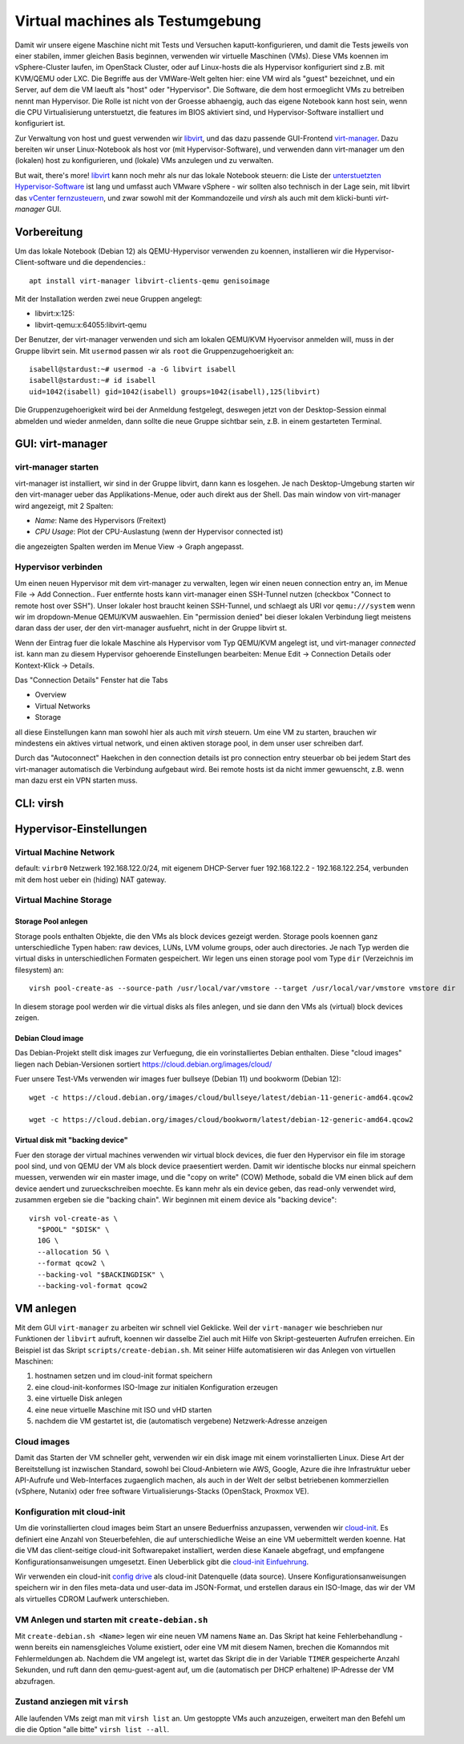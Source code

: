 #################################
Virtual machines als Testumgebung
#################################

Damit wir unsere eigene Maschine nicht mit Tests und Versuchen kaputt-konfigurieren, und damit die Tests jeweils von einer stabilen, immer gleichen Basis beginnen, verwenden wir virtuelle Maschinen (VMs). Diese VMs koennen im vSphere-Cluster laufen, im OpenStack Cluster, oder auf Linux-hosts die als Hypervisor konfiguriert sind z.B. mit KVM/QEMU oder LXC. Die Begriffe aus der VMWare-Welt gelten hier: eine VM wird als "guest" bezeichnet, und ein Server, auf dem die VM laeuft als "host" oder "Hypervisor". Die Software, die dem host ermoeglicht VMs zu betreiben nennt man Hypervisor. Die Rolle ist nicht von der Groesse abhaengig, auch das eigene Notebook kann host sein, wenn die CPU Virtualisierung unterstuetzt, die features im BIOS aktiviert sind, und Hypervisor-Software installiert und konfiguriert ist.

Zur Verwaltung von host und guest verwenden wir `libvirt`_, und das dazu passende GUI-Frontend `virt-manager`_. Dazu bereiten wir unser Linux-Notebook als host vor (mit Hypervisor-Software), und verwenden dann virt-manager um den (lokalen) host zu konfigurieren, und (lokale) VMs anzulegen und zu verwalten.

But wait, there's more! `libvirt`_ kann noch mehr als nur das lokale Notebook steuern: die Liste der `unterstuetzten Hypervisor-Software`_ ist lang und umfasst auch VMware vSphere - wir sollten also technisch in der Lage sein, mit libvirt das `vCenter fernzusteuern`_, und zwar sowohl mit der Kommandozeile und *virsh* als auch mit dem klicki-bunti *virt-manager* GUI.



************
Vorbereitung
************

Um das lokale Notebook (Debian 12) als QEMU-Hypervisor verwenden zu koennen, installieren wir die Hypervisor-Client-software und die dependencies.::

    apt install virt-manager libvirt-clients-qemu genisoimage

Mit der Installation werden zwei neue Gruppen angelegt:

* libvirt:x:125:
* libvirt-qemu:x:64055:libvirt-qemu

Der Benutzer, der virt-manager verwenden und sich am lokalen QEMU/KVM Hyoervisor anmelden will, muss in der Gruppe libvirt sein. Mit ``usermod`` passen wir als ``root`` die Gruppenzugehoerigkeit an::

    isabell@stardust:~# usermod -a -G libvirt isabell
    isabell@stardust:~# id isabell
    uid=1042(isabell) gid=1042(isabell) groups=1042(isabell),125(libvirt)

Die Gruppenzugehoerigkeit wird bei der Anmeldung festgelegt, deswegen jetzt von der Desktop-Session einmal abmelden und wieder anmelden, dann sollte die neue Gruppe sichtbar sein, z.B. in einem gestarteten Terminal.

*********************************
GUI: virt-manager
*********************************

====================
virt-manager starten
====================

virt-manager ist installiert, wir sind in der Gruppe libvirt, dann kann es losgehen. Je nach Desktop-Umgebung starten wir den virt-manager ueber das Applikations-Menue, oder auch direkt aus der Shell. Das main window von virt-manager wird angezeigt, mit 2 Spalten:

* *Name*: Name des Hypervisors (Freitext)
* *CPU Usage*: Plot der CPU-Auslastung (wenn der Hypervisor connected ist)

die angezeigten Spalten werden im Menue  View -> Graph angepasst.

====================
Hypervisor verbinden
====================

Um einen neuen Hypervisor mit dem virt-manager zu verwalten, legen wir einen neuen connection entry an, im Menue File -> Add Connection.. Fuer entfernte hosts kann virt-manager einen SSH-Tunnel nutzen (checkbox "Connect to remote host over SSH"). Unser lokaler host braucht keinen SSH-Tunnel, und schlaegt als URI vor ``qemu:///system`` wenn wir im dropdown-Menue QEMU/KVM auswaehlen. Ein "permission denied" bei dieser lokalen Verbindung liegt meistens daran dass der user, der den virt-manager ausfuehrt, nicht in der Gruppe libvirt st.

Wenn der Eintrag fuer die lokale Maschine als Hypervisor vom Typ QEMU/KVM angelegt ist, und virt-manager *connected* ist. kann man zu diesem Hypervisor gehoerende Einstellungen bearbeiten: Menue Edit -> Connection Details oder Kontext-Klick -> Details.

Das "Connection Details" Fenster hat die Tabs

* Overview
* Virtual Networks
* Storage

all diese Einstellungen kann man sowohl hier als auch mit *virsh* steuern. Um eine VM zu starten, brauchen wir mindestens ein aktives virtual network, und einen aktiven storage pool, in dem unser user schreiben darf.

Durch das "Autoconnect" Haekchen in den connection details ist pro connection entry steuerbar ob bei jedem Start des virt-manager automatisch die Verbindung aufgebaut wird. Bei remote hosts ist da nicht immer gewuenscht, z.B. wenn man dazu erst ein VPN starten muss.

**********
CLI: virsh
**********

************************
Hypervisor-Einstellungen
************************

=======================
Virtual Machine Network
=======================

default: ``virbr0``
Netzwerk 192.168.122.0/24, mit eigenem DHCP-Server fuer 192.168.122.2 - 192.168.122.254, verbunden mit dem host ueber ein (hiding) NAT gateway.

=======================
Virtual Machine Storage
=======================

Storage Pool anlegen
^^^^^^^^^^^^^^^^^^^^

Storage pools enthalten Objekte, die den VMs als block devices gezeigt werden. Storage pools koennen ganz unterschiedliche Typen haben: raw devices, LUNs, LVM volume groups, oder auch directories. Je nach Typ werden die virtual disks in unterschiedlichen Formaten gespeichert. Wir legen uns einen storage pool vom Type ``dir`` (Verzeichnis im filesystem) an::

    virsh pool-create-as --source-path /usr/local/var/vmstore --target /usr/local/var/vmstore vmstore dir

In diesem storage pool werden wir die virtual disks als files anlegen, und sie dann den VMs als (virtual) block devices zeigen.

Debian Cloud image
^^^^^^^^^^^^^^^^^^

Das Debian-Projekt stellt disk images zur Verfuegung, die ein vorinstalliertes Debian enthalten. Diese "cloud images" liegen nach Debian-Versionen sortiert https://cloud.debian.org/images/cloud/

Fuer unsere Test-VMs verwenden wir images fuer bullseye (Debian 11) und bookworm (Debian 12)::

    wget -c https://cloud.debian.org/images/cloud/bullseye/latest/debian-11-generic-amd64.qcow2

    wget -c https://cloud.debian.org/images/cloud/bookworm/latest/debian-12-generic-amd64.qcow2

Virtual disk mit "backing device"
^^^^^^^^^^^^^^^^^^^^^^^^^^^^^^^^^

Fuer den storage der virtual machines verwenden wir virtual block devices, die fuer den Hypervisor ein file im storage pool sind, und von QEMU der VM als block device praesentiert werden. Damit wir identische blocks nur einmal speichern muessen, verwenden wir ein master image, und die "copy on write" (COW) Methode, sobald die VM einen blick auf dem device aendert und zurueckschreiben moechte. Es kann mehr als ein device geben, das read-only verwendet wird, zusammen ergeben sie die "backing chain". Wir beginnen mit einem device als "backing device"::

    virsh vol-create-as \
      "$POOL" "$DISK" \
      10G \
      --allocation 5G \
      --format qcow2 \
      --backing-vol "$BACKINGDISK" \
      --backing-vol-format qcow2

**********
VM anlegen
**********

Mit dem GUI ``virt-manager`` zu arbeiten wir schnell viel Geklicke. Weil der ``virt-manager`` wie beschrieben nur Funktionen der ``libvirt`` aufruft, koennen wir dasselbe Ziel auch mit Hilfe von Skript-gesteuerten Aufrufen erreichen. Ein Beispiel ist das Skript ``scripts/create-debian.sh``. Mit seiner Hilfe automatisieren wir das Anlegen von virtuellen Maschinen:

#. hostnamen setzen und im cloud-init format speichern
#. eine cloud-init-konformes ISO-Image zur initialen Konfiguration erzeugen
#. eine virtuelle Disk anlegen
#. eine neue virtuelle Maschine mit ISO und vHD starten
#. nachdem die VM gestartet ist, die (automatisch vergebene) Netzwerk-Adresse anzeigen

============
Cloud images
============

Damit das Starten der VM schneller geht, verwenden wir ein disk image mit einem vorinstallierten Linux. Diese Art der Bereitstellung ist inzwischen Standard, sowohl bei Cloud-Anbietern wie AWS, Google, Azure die ihre Infrastruktur ueber API-Aufrufe und Web-Interfaces zugaenglich machen, als auch in der Welt der selbst betriebenen kommerziellen (vSphere, Nutanix) oder free software Virtualisierungs-Stacks (OpenStack, Proxmox VE).

============================
Konfiguration mit cloud-init
============================

Um die vorinstallierten cloud images beim Start an unsere Beduerfniss anzupassen, verwenden wir `cloud-init`_. Es definiert eine Anzahl von Steuerbefehlen, die auf unterschiedliche Weise an eine VM uebermittelt werden koenne. Hat die VM das client-seitige cloud-init Softwarepaket installiert, werden diese Kanaele abgefragt, und empfangene Konfigurationsanweisungen umgesetzt. Einen Ueberblick gibt die `cloud-init Einfuehrung`_.

Wir verwenden ein cloud-init `config drive`_ als cloud-init Datenquelle (data source). Unsere Konfigurationsanweisungen speichern wir in den files meta-data und user-data im JSON-Format, und erstellen daraus ein ISO-Image, das wir der VM als virtuelles CDROM Laufwerk unterschieben.

===============================================
VM Anlegen und starten mit ``create-debian.sh``
===============================================

Mit ``create-debian.sh <Name>`` legen wir eine neuen VM namens ``Name`` an. Das Skript hat keine Fehlerbehandlung - wenn bereits ein namensgleiches Volume existiert, oder eine VM mit diesem Namen, brechen die Komanndos mit Fehlermeldungen ab. Nachdem die VM angelegt ist, wartet das Skript die in der Variable ``TIMER`` gespeicherte Anzahl Sekunden, und ruft dann den qemu-guest-agent auf, um die (automatisch per DHCP erhaltene) IP-Adresse der VM abzufragen.

==============================
Zustand anziegen mit ``virsh``
==============================

Alle laufenden VMs zeigt man mit ``virsh list`` an. Um gestoppte VMs auch anzuzeigen, erweitert man den Befehl um die die Option "alle bitte" ``virsh list --all``.

.. Links
.. _virt-manager: https://virt-manager.org
.. _libvirt: https://libvirt.org
.. _unterstuetzten Hypervisor-Software: https://libvirt.org/drivers.html#hypervisor-drivers
.. _vCenter fernzusteuern: https://libvirt.org/drvesx.html
.. _disk image chain: https://libvirt.org/kbase/backing_chains.html
.. _cloud-init: https://cloudinit.readthedocs.io/
.. _cloud-init Einfuehrung: https://cloudinit.readthedocs.io/en/latest/explanation/introduction.html#introduction
.. _config drive: https://cloudinit.readthedocs.io/en/latest/reference/datasources/configdrive.html
